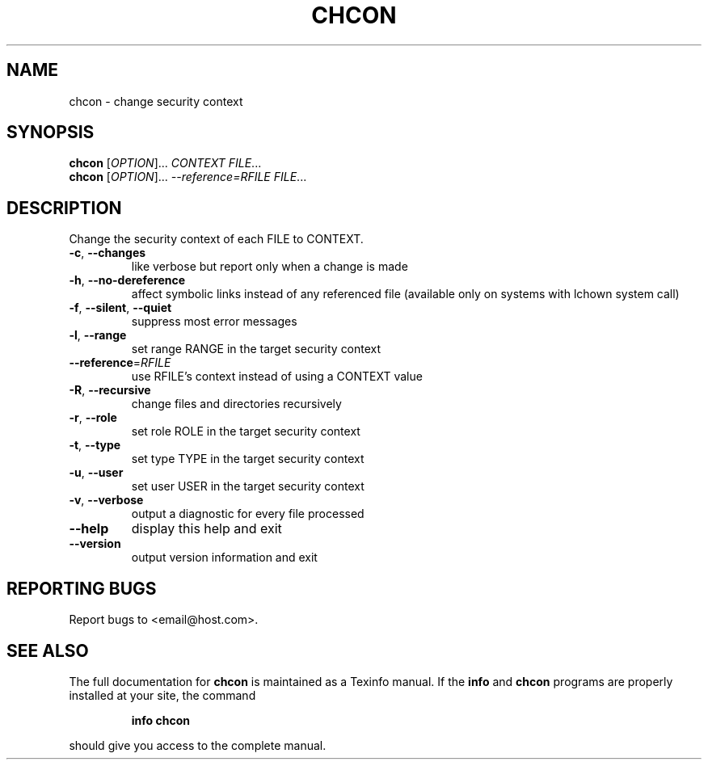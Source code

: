 .TH CHCON 1 "July 2003" "chcon (coreutils) 5.0" "User Commands"
.SH NAME
chcon \- change security context
.SH SYNOPSIS
.B chcon
[\fIOPTION\fR]...\fI CONTEXT FILE\fR...
.br
.B chcon
[\fIOPTION\fR]...\fI --reference=RFILE FILE\fR...
.SH DESCRIPTION
.PP
." Add any additional description here
.PP
Change the security context of each FILE to CONTEXT.
.TP
\fB\-c\fR, \fB\-\-changes\fR
like verbose but report only when a change is made
.TP
\fB\-h\fR, \fB\-\-no\-dereference\fR
affect symbolic links instead of any referenced file (available only on systems with lchown system call)
.TP
\fB\-f\fR, \fB\-\-silent\fR, \fB\-\-quiet\fR
suppress most error messages
.TP
\fB\-l\fR, \fB\-\-range\fR
set range RANGE in the target security context
.TP
\fB\-\-reference\fR=\fIRFILE\fR
use RFILE's context instead of using a CONTEXT value
.TP
\fB\-R\fR, \fB\-\-recursive\fR
change files and directories recursively
.TP
\fB\-r\fR, \fB\-\-role\fR
set role ROLE in the target security context
.TP
\fB\-t\fR, \fB\-\-type\fR
set type TYPE in the target security context
.TP
\fB\-u\fR, \fB\-\-user\fR
set user USER in the target security context
.TP
\fB\-v\fR, \fB\-\-verbose\fR
output a diagnostic for every file processed
.TP
\fB\-\-help\fR
display this help and exit
.TP
\fB\-\-version\fR
output version information and exit
.SH "REPORTING BUGS"
Report bugs to <email@host.com>.
.SH "SEE ALSO"
The full documentation for
.B chcon
is maintained as a Texinfo manual.  If the
.B info
and
.B chcon
programs are properly installed at your site, the command
.IP
.B info chcon
.PP
should give you access to the complete manual.

